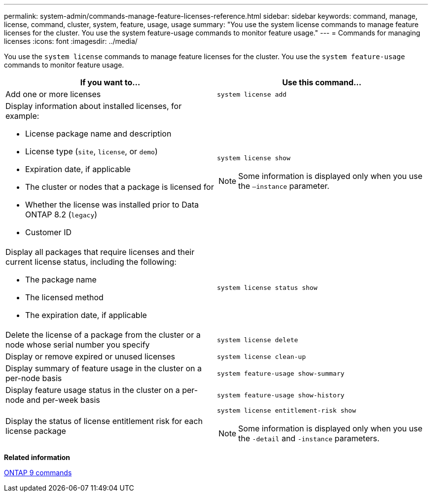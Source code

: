 ---
permalink: system-admin/commands-manage-feature-licenses-reference.html
sidebar: sidebar
keywords: command, manage, license, command, cluster, system, feature, usage, usage
summary: "You use the system license commands to manage feature licenses for the cluster. You use the system feature-usage commands to monitor feature usage."
---
= Commands for managing licenses
:icons: font
:imagesdir: ../media/

[.lead]
You use the `system license` commands to manage feature licenses for the cluster. You use the `system feature-usage` commands to monitor feature usage.

[options="header"]
|===
| If you want to...| Use this command...
a|
Add one or more licenses
a|
`system license add`
a|
Display information about installed licenses, for example:

* License package name and description
* License type (`site`, `license`, or `demo`)
* Expiration date, if applicable
* The cluster or nodes that a package is licensed for
* Whether the license was installed prior to Data ONTAP 8.2 (`legacy`)
* Customer ID

a|
`system license show`
[NOTE]
====
Some information is displayed only when you use the `–instance` parameter.
====

a|
Display all packages that require licenses and their current license status, including the following:

* The package name
* The licensed method
* The expiration date, if applicable

a|
`system license status show`
a|
Delete the license of a package from the cluster or a node whose serial number you specify
a|
`system license delete`
a|
Display or remove expired or unused licenses
a|
`system license clean-up`
a|
Display summary of feature usage in the cluster on a per-node basis
a|
`system feature-usage show-summary`
a|
Display feature usage status in the cluster on a per-node and per-week basis
a|
`system feature-usage show-history`
a|
Display the status of license entitlement risk for each license package
a|
`system license entitlement-risk show`
[NOTE]
====
Some information is displayed only when you use the `-detail` and `-instance` parameters.
====

|===
*Related information*

http://docs.netapp.com/ontap-9/topic/com.netapp.doc.dot-cm-cmpr/GUID-5CB10C70-AC11-41C0-8C16-B4D0DF916E9B.html[ONTAP 9 commands]

